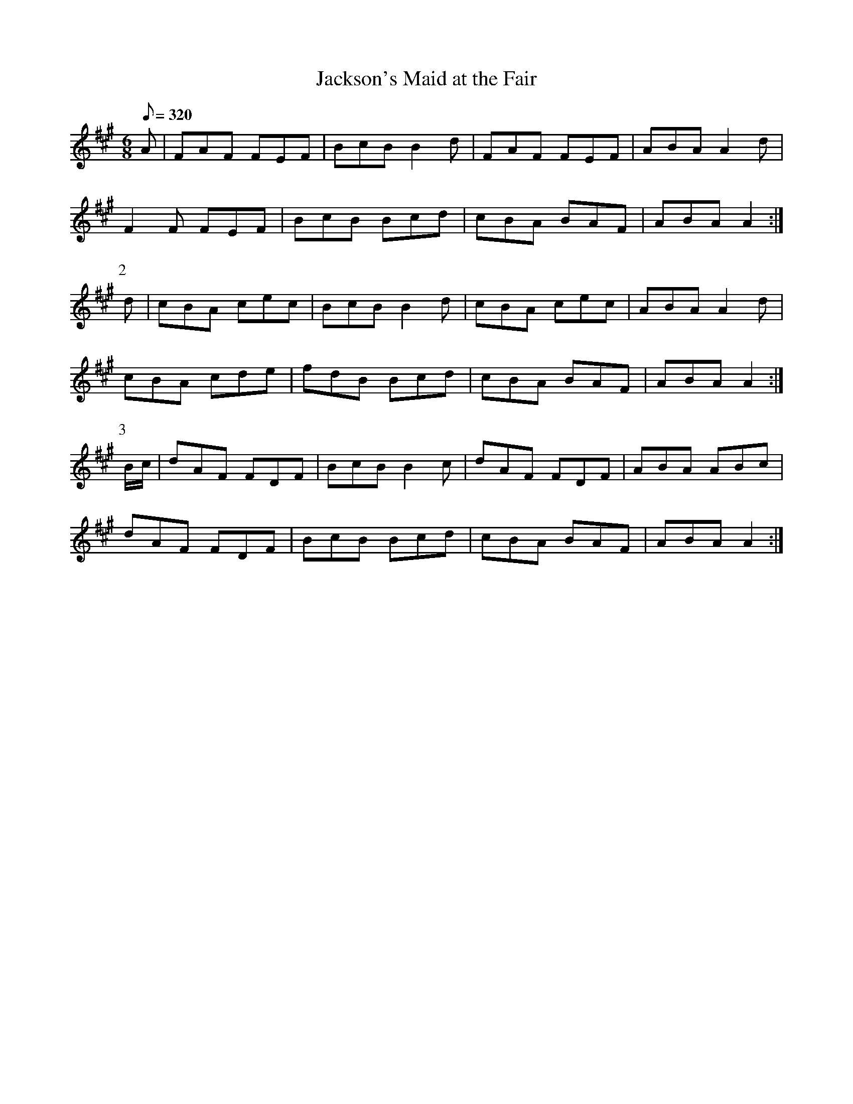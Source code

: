 X:065
T: Jackson's Maid at the Fair
N: O'Farrell's Pocket Companion v.1 (Sky ed. p.47)
N: "Irish"
M: 6/8
L: 1/8
R: jig
Q: 320
K: A
A|FAF FEF|BcB B2d|FAF FEF|ABA A2d|
F2F FEF|BcB Bcd|cBA BAF|ABA A2 :|
P:2
d|cBA cec|BcB B2d|cBA cec|ABA A2d|
cBA cde|fdB Bcd|cBA BAF|ABA A2 :|
P:3
B/c/|dAF FDF|BcB B2c|dAF FDF|ABA ABc|
dAF FDF|BcB Bcd|cBA BAF|ABA A2 :|
